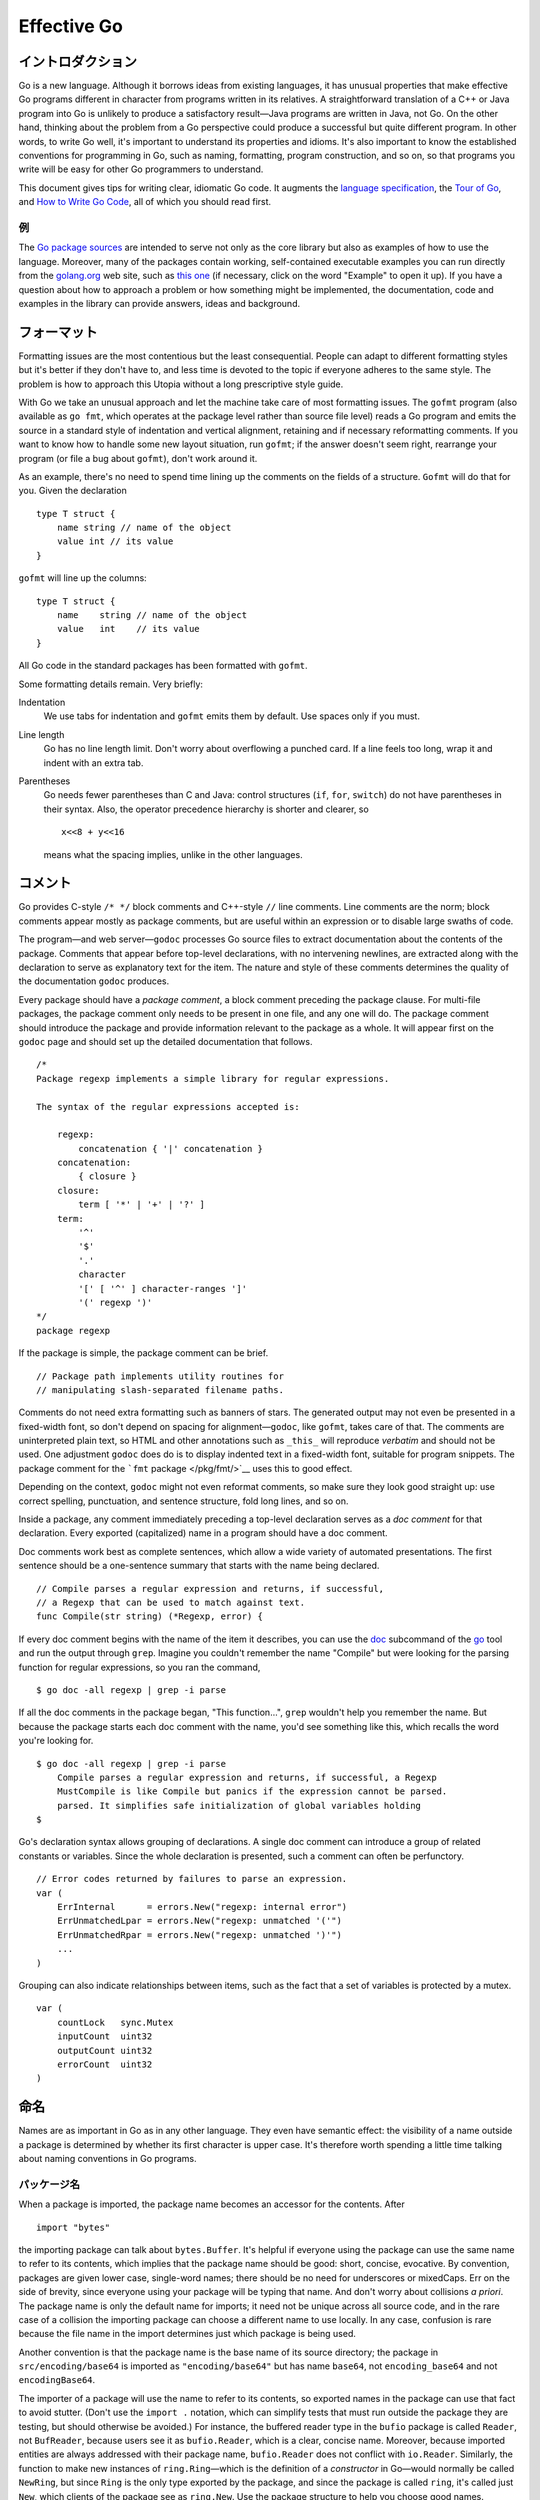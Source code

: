 Effective Go
=======================

イントロダクション
---------------------------------

Go is a new language. Although it borrows ideas from existing languages,
it has unusual properties that make effective Go programs different in
character from programs written in its relatives. A straightforward
translation of a C++ or Java program into Go is unlikely to produce a
satisfactory result—Java programs are written in Java, not Go. On the
other hand, thinking about the problem from a Go perspective could
produce a successful but quite different program. In other words, to
write Go well, it's important to understand its properties and idioms.
It's also important to know the established conventions for programming
in Go, such as naming, formatting, program construction, and so on, so
that programs you write will be easy for other Go programmers to
understand.

This document gives tips for writing clear, idiomatic Go code. It
augments the `language specification </ref/spec>`__, the `Tour of
Go <//tour.golang.org/>`__, and `How to Write Go
Code </doc/code.html>`__, all of which you should read first.

例
~~~~~~~~~~~~~~~~

The `Go package sources </src/>`__ are intended to serve not only as the
core library but also as examples of how to use the language. Moreover,
many of the packages contain working, self-contained executable examples
you can run directly from the `golang.org <//golang.org>`__ web site,
such as `this one <//golang.org/pkg/strings/#example_Map>`__ (if
necessary, click on the word "Example" to open it up). If you have a
question about how to approach a problem or how something might be
implemented, the documentation, code and examples in the library can
provide answers, ideas and background.

フォーマット
---------------------

Formatting issues are the most contentious but the least consequential.
People can adapt to different formatting styles but it's better if they
don't have to, and less time is devoted to the topic if everyone adheres
to the same style. The problem is how to approach this Utopia without a
long prescriptive style guide.

With Go we take an unusual approach and let the machine take care of
most formatting issues. The ``gofmt`` program (also available as
``go fmt``, which operates at the package level rather than source file
level) reads a Go program and emits the source in a standard style of
indentation and vertical alignment, retaining and if necessary
reformatting comments. If you want to know how to handle some new layout
situation, run ``gofmt``; if the answer doesn't seem right, rearrange
your program (or file a bug about ``gofmt``), don't work around it.

As an example, there's no need to spend time lining up the comments on
the fields of a structure. ``Gofmt`` will do that for you. Given the
declaration

::

   type T struct {
       name string // name of the object
       value int // its value
   }

``gofmt`` will line up the columns:

::

   type T struct {
       name    string // name of the object
       value   int    // its value
   }

All Go code in the standard packages has been formatted with ``gofmt``.

Some formatting details remain. Very briefly:

Indentation
   We use tabs for indentation and ``gofmt`` emits them by default. Use
   spaces only if you must.
Line length
   Go has no line length limit. Don't worry about overflowing a punched
   card. If a line feels too long, wrap it and indent with an extra tab.
Parentheses
   Go needs fewer parentheses than C and Java: control structures
   (``if``, ``for``, ``switch``) do not have parentheses in their
   syntax. Also, the operator precedence hierarchy is shorter and
   clearer, so

   ::

      x<<8 + y<<16

   means what the spacing implies, unlike in the other languages.

コメント
------------------

Go provides C-style ``/* */`` block comments and C++-style ``//`` line
comments. Line comments are the norm; block comments appear mostly as
package comments, but are useful within an expression or to disable
large swaths of code.

The program—and web server—``godoc`` processes Go source files to
extract documentation about the contents of the package. Comments that
appear before top-level declarations, with no intervening newlines, are
extracted along with the declaration to serve as explanatory text for
the item. The nature and style of these comments determines the quality
of the documentation ``godoc`` produces.

Every package should have a *package comment*, a block comment preceding
the package clause. For multi-file packages, the package comment only
needs to be present in one file, and any one will do. The package
comment should introduce the package and provide information relevant to
the package as a whole. It will appear first on the ``godoc`` page and
should set up the detailed documentation that follows.

::

   /*
   Package regexp implements a simple library for regular expressions.

   The syntax of the regular expressions accepted is:

       regexp:
           concatenation { '|' concatenation }
       concatenation:
           { closure }
       closure:
           term [ '*' | '+' | '?' ]
       term:
           '^'
           '$'
           '.'
           character
           '[' [ '^' ] character-ranges ']'
           '(' regexp ')'
   */
   package regexp

If the package is simple, the package comment can be brief.

::

   // Package path implements utility routines for
   // manipulating slash-separated filename paths.

Comments do not need extra formatting such as banners of stars. The
generated output may not even be presented in a fixed-width font, so
don't depend on spacing for alignment—``godoc``, like ``gofmt``, takes
care of that. The comments are uninterpreted plain text, so HTML and
other annotations such as ``_this_`` will reproduce *verbatim* and
should not be used. One adjustment ``godoc`` does do is to display
indented text in a fixed-width font, suitable for program snippets. The
package comment for the ```fmt`` package </pkg/fmt/>`__ uses this to
good effect.

Depending on the context, ``godoc`` might not even reformat comments, so
make sure they look good straight up: use correct spelling, punctuation,
and sentence structure, fold long lines, and so on.

Inside a package, any comment immediately preceding a top-level
declaration serves as a *doc comment* for that declaration. Every
exported (capitalized) name in a program should have a doc comment.

Doc comments work best as complete sentences, which allow a wide variety
of automated presentations. The first sentence should be a one-sentence
summary that starts with the name being declared.

::

   // Compile parses a regular expression and returns, if successful,
   // a Regexp that can be used to match against text.
   func Compile(str string) (*Regexp, error) {

If every doc comment begins with the name of the item it describes, you
can use the
`doc </cmd/go/#hdr-Show_documentation_for_package_or_symbol>`__
subcommand of the `go </cmd/go/>`__ tool and run the output through
``grep``. Imagine you couldn't remember the name "Compile" but were
looking for the parsing function for regular expressions, so you ran the
command,

::

   $ go doc -all regexp | grep -i parse

If all the doc comments in the package began, "This function...",
``grep`` wouldn't help you remember the name. But because the package
starts each doc comment with the name, you'd see something like this,
which recalls the word you're looking for.

::

   $ go doc -all regexp | grep -i parse
       Compile parses a regular expression and returns, if successful, a Regexp
       MustCompile is like Compile but panics if the expression cannot be parsed.
       parsed. It simplifies safe initialization of global variables holding
   $

Go's declaration syntax allows grouping of declarations. A single doc
comment can introduce a group of related constants or variables. Since
the whole declaration is presented, such a comment can often be
perfunctory.

::

   // Error codes returned by failures to parse an expression.
   var (
       ErrInternal      = errors.New("regexp: internal error")
       ErrUnmatchedLpar = errors.New("regexp: unmatched '('")
       ErrUnmatchedRpar = errors.New("regexp: unmatched ')'")
       ...
   )

Grouping can also indicate relationships between items, such as the fact
that a set of variables is protected by a mutex.

::

   var (
       countLock   sync.Mutex
       inputCount  uint32
       outputCount uint32
       errorCount  uint32
   )

命名
-----

Names are as important in Go as in any other language. They even have
semantic effect: the visibility of a name outside a package is
determined by whether its first character is upper case. It's therefore
worth spending a little time talking about naming conventions in Go
programs.

パッケージ名
~~~~~~~~~~~~~~~~~~~~~

When a package is imported, the package name becomes an accessor for the
contents. After

::

   import "bytes"

the importing package can talk about ``bytes.Buffer``. It's helpful if
everyone using the package can use the same name to refer to its
contents, which implies that the package name should be good: short,
concise, evocative. By convention, packages are given lower case,
single-word names; there should be no need for underscores or mixedCaps.
Err on the side of brevity, since everyone using your package will be
typing that name. And don't worry about collisions *a priori*. The
package name is only the default name for imports; it need not be unique
across all source code, and in the rare case of a collision the
importing package can choose a different name to use locally. In any
case, confusion is rare because the file name in the import determines
just which package is being used.

Another convention is that the package name is the base name of its
source directory; the package in ``src/encoding/base64`` is imported as
``"encoding/base64"`` but has name ``base64``, not ``encoding_base64``
and not ``encodingBase64``.

The importer of a package will use the name to refer to its contents, so
exported names in the package can use that fact to avoid stutter. (Don't
use the ``import .`` notation, which can simplify tests that must run
outside the package they are testing, but should otherwise be avoided.)
For instance, the buffered reader type in the ``bufio`` package is
called ``Reader``, not ``BufReader``, because users see it as
``bufio.Reader``, which is a clear, concise name. Moreover, because
imported entities are always addressed with their package name,
``bufio.Reader`` does not conflict with ``io.Reader``. Similarly, the
function to make new instances of ``ring.Ring``—which is the definition
of a *constructor* in Go—would normally be called ``NewRing``, but since
``Ring`` is the only type exported by the package, and since the package
is called ``ring``, it's called just ``New``, which clients of the
package see as ``ring.New``. Use the package structure to help you
choose good names.

Another short example is ``once.Do``; ``once.Do(setup)`` reads well and
would not be improved by writing ``once.DoOrWaitUntilDone(setup)``. Long
names don't automatically make things more readable. A helpful doc
comment can often be more valuable than an extra long name.

.. _Getters:

ゲッター
~~~~~~~~~~~~~~~~~~

Go doesn't provide automatic support for getters and setters. There's
nothing wrong with providing getters and setters yourself, and it's
often appropriate to do so, but it's neither idiomatic nor necessary to
put ``Get`` into the getter's name. If you have a field called ``owner``
(lower case, unexported), the getter method should be called ``Owner``
(upper case, exported), not ``GetOwner``. The use of upper-case names
for export provides the hook to discriminate the field from the method.
A setter function, if needed, will likely be called ``SetOwner``. Both
names read well in practice:

::

   owner := obj.Owner()
   if owner != user {
       obj.SetOwner(user)
   }

インターフェース名
~~~~~~~~~~~~~~~~~~~~~~~~~~~~~~~~~~~

By convention, one-method interfaces are named by the method name plus
an -er suffix or similar modification to construct an agent noun:
``Reader``, ``Writer``, ``Formatter``, ``CloseNotifier`` etc.

There are a number of such names and it's productive to honor them and
the function names they capture. ``Read``, ``Write``, ``Close``,
``Flush``, ``String`` and so on have canonical signatures and meanings.
To avoid confusion, don't give your method one of those names unless it
has the same signature and meaning. Conversely, if your type implements
a method with the same meaning as a method on a well-known type, give it
the same name and signature; call your string-converter method
``String`` not ``ToString``.

.. _mixed-caps:

MixedCaps
~~~~~~~~~~~~~~~~~

Finally, the convention in Go is to use ``MixedCaps`` or ``mixedCaps``
rather than underscores to write multiword names.

セミコロン
------------------

Like C, Go's formal grammar uses semicolons to terminate statements, but
unlike in C, those semicolons do not appear in the source. Instead the
lexer uses a simple rule to insert semicolons automatically as it scans,
so the input text is mostly free of them.

The rule is this. If the last token before a newline is an identifier
(which includes words like ``int`` and ``float64``), a basic literal
such as a number or string constant, or one of the tokens

::

   break continue fallthrough return ++ -- ) }

the lexer always inserts a semicolon after the token. This could be
summarized as, “if the newline comes after a token that could end a
statement, insert a semicolon”.

A semicolon can also be omitted immediately before a closing brace, so a
statement such as

::

       go func() { for { dst <- <-src } }()

needs no semicolons. Idiomatic Go programs have semicolons only in
places such as ``for`` loop clauses, to separate the initializer,
condition, and continuation elements. They are also necessary to
separate multiple statements on a line, should you write code that way.

One consequence of the semicolon insertion rules is that you cannot put
the opening brace of a control structure (``if``, ``for``, ``switch``,
or ``select``) on the next line. If you do, a semicolon will be inserted
before the brace, which could cause unwanted effects. Write them like
this

::

   if i < f() {
       g()
   }

not like this

::

   if i < f()  // wrong!
   {           // wrong!
       g()
   }

制御構造(Control structures)
--------------------------------------------------------------------

The control structures of Go are related to those of C but differ in
important ways. There is no ``do`` or ``while`` loop, only a slightly
generalized ``for``; ``switch`` is more flexible; ``if`` and ``switch``
accept an optional initialization statement like that of ``for``;
``break`` and ``continue`` statements take an optional label to identify
what to break or continue; and there are new control structures
including a type switch and a multiway communications multiplexer,
``select``. The syntax is also slightly different: there are no
parentheses and the bodies must always be brace-delimited.

If
~~

In Go a simple ``if`` looks like this:

::

   if x > 0 {
       return y
   }

Mandatory braces encourage writing simple ``if`` statements on multiple
lines. It's good style to do so anyway, especially when the body
contains a control statement such as a ``return`` or ``break``.

Since ``if`` and ``switch`` accept an initialization statement, it's
common to see one used to set up a local variable.

::

   if err := file.Chmod(0664); err != nil {
       log.Print(err)
       return err
   }

In the Go libraries, you'll find that when an ``if`` statement doesn't
flow into the next statement—that is, the body ends in ``break``,
``continue``, ``goto``, or ``return``—the unnecessary ``else`` is
omitted.

::

   f, err := os.Open(name)
   if err != nil {
       return err
   }
   codeUsing(f)

This is an example of a common situation where code must guard against a
sequence of error conditions. The code reads well if the successful flow
of control runs down the page, eliminating error cases as they arise.
Since error cases tend to end in ``return`` statements, the resulting
code needs no ``else`` statements.

::

   f, err := os.Open(name)
   if err != nil {
       return err
   }
   d, err := f.Stat()
   if err != nil {
       f.Close()
       return err
   }
   codeUsing(f, d)

.. _redeclaration:

Redeclaration and reassignment
~~~~~~~~~~~~~~~~~~~~~~~~~~~~~~~~~~~~~~~~~~~~~~~~~~~~~~

An aside: The last example in the previous section demonstrates a detail
of how the ``:=`` short declaration form works. The declaration that
calls ``os.Open`` reads,

::

   f, err := os.Open(name)

This statement declares two variables, ``f`` and ``err``. A few lines
later, the call to ``f.Stat`` reads,

::

   d, err := f.Stat()

which looks as if it declares ``d`` and ``err``. Notice, though, that
``err`` appears in both statements. This duplication is legal: ``err``
is declared by the first statement, but only *re-assigned* in the
second. This means that the call to ``f.Stat`` uses the existing ``err``
variable declared above, and just gives it a new value.

In a ``:=`` declaration a variable ``v`` may appear even if it has
already been declared, provided:

-  this declaration is in the same scope as the existing declaration of
   ``v`` (if ``v`` is already declared in an outer scope, the
   declaration will create a new variable §),
-  the corresponding value in the initialization is assignable to ``v``,
   and
-  there is at least one other variable that is created by the
   declaration.

This unusual property is pure pragmatism, making it easy to use a single
``err`` value, for example, in a long ``if-else`` chain. You'll see it
used often.

§ It's worth noting here that in Go the scope of function parameters and
return values is the same as the function body, even though they appear
lexically outside the braces that enclose the body.

For
~~~

The Go ``for`` loop is similar to—but not the same as—C's. It unifies
``for`` and ``while`` and there is no ``do-while``. There are three
forms, only one of which has semicolons.

::

   // Like a C for
   for init; condition; post { }

   // Like a C while
   for condition { }

   // Like a C for(;;)
   for { }

Short declarations make it easy to declare the index variable right in
the loop.

::

   sum := 0
   for i := 0; i < 10; i++ {
       sum += i
   }

If you're looping over an array, slice, string, or map, or reading from
a channel, a ``range`` clause can manage the loop.

::

   for key, value := range oldMap {
       newMap[key] = value
   }

If you only need the first item in the range (the key or index), drop
the second:

::

   for key := range m {
       if key.expired() {
           delete(m, key)
       }
   }

If you only need the second item in the range (the value), use the
*blank identifier*, an underscore, to discard the first:

::

   sum := 0
   for _, value := range array {
       sum += value
   }

The blank identifier has many uses, as described in `a later
section <#blank>`__.

For strings, the ``range`` does more work for you, breaking out
individual Unicode code points by parsing the UTF-8. Erroneous encodings
consume one byte and produce the replacement rune U+FFFD. (The name
(with associated builtin type) ``rune`` is Go terminology for a single
Unicode code point. See `the language
specification </ref/spec#Rune_literals>`__ for details.) The loop

::

   for pos, char := range "日本\x80語" { // \x80 is an illegal UTF-8 encoding
       fmt.Printf("character %#U starts at byte position %d\n", char, pos)
   }

prints

::

   character U+65E5 '日' starts at byte position 0
   character U+672C '本' starts at byte position 3
   character U+FFFD '�' starts at byte position 6
   character U+8A9E '語' starts at byte position 7

Finally, Go has no comma operator and ``++`` and ``--`` are statements
not expressions. Thus if you want to run multiple variables in a ``for``
you should use parallel assignment (although that precludes ``++`` and
``--``).

::

   // Reverse a
   for i, j := 0, len(a)-1; i < j; i, j = i+1, j-1 {
       a[i], a[j] = a[j], a[i]
   }

Switch
~~~~~~

Go's ``switch`` is more general than C's. The expressions need not be
constants or even integers, the cases are evaluated top to bottom until
a match is found, and if the ``switch`` has no expression it switches on
``true``. It's therefore possible—and idiomatic—to write an
``if``-``else``-``if``-``else`` chain as a ``switch``.

::

   func unhex(c byte) byte {
       switch {
       case '0' <= c && c <= '9':
           return c - '0'
       case 'a' <= c && c <= 'f':
           return c - 'a' + 10
       case 'A' <= c && c <= 'F':
           return c - 'A' + 10
       }
       return 0
   }

There is no automatic fall through, but cases can be presented in
comma-separated lists.

::

   func shouldEscape(c byte) bool {
       switch c {
       case ' ', '?', '&', '=', '#', '+', '%':
           return true
       }
       return false
   }

Although they are not nearly as common in Go as some other C-like
languages, ``break`` statements can be used to terminate a ``switch``
early. Sometimes, though, it's necessary to break out of a surrounding
loop, not the switch, and in Go that can be accomplished by putting a
label on the loop and "breaking" to that label. This example shows both
uses.

::

   Loop:
       for n := 0; n < len(src); n += size {
           switch {
           case src[n] < sizeOne:
               if validateOnly {
                   break
               }
               size = 1
               update(src[n])

           case src[n] < sizeTwo:
               if n+1 >= len(src) {
                   err = errShortInput
                   break Loop
               }
               if validateOnly {
                   break
               }
               size = 2
               update(src[n] + src[n+1]<<shift)
           }
       }

Of course, the ``continue`` statement also accepts an optional label but
it applies only to loops.

To close this section, here's a comparison routine for byte slices that
uses two ``switch`` statements:

::

   // Compare returns an integer comparing the two byte slices,
   // lexicographically.
   // The result will be 0 if a == b, -1 if a < b, and +1 if a > b
   func Compare(a, b []byte) int {
       for i := 0; i < len(a) && i < len(b); i++ {
           switch {
           case a[i] > b[i]:
               return 1
           case a[i] < b[i]:
               return -1
           }
       }
       switch {
       case len(a) > len(b):
           return 1
       case len(a) < len(b):
           return -1
       }
       return 0
   }

.. _type_switch:

Type switch
~~~~~~~~~~~~~~~~~~~

A switch can also be used to discover the dynamic type of an interface
variable. Such a *type switch* uses the syntax of a type assertion with
the keyword ``type`` inside the parentheses. If the switch declares a
variable in the expression, the variable will have the corresponding
type in each clause. It's also idiomatic to reuse the name in such
cases, in effect declaring a new variable with the same name but a
different type in each case.

::

   var t interface{}
   t = functionOfSomeType()
   switch t := t.(type) {
   default:
       fmt.Printf("unexpected type %T\n", t)     // %T prints whatever type t has
   case bool:
       fmt.Printf("boolean %t\n", t)             // t has type bool
   case int:
       fmt.Printf("integer %d\n", t)             // t has type int
   case *bool:
       fmt.Printf("pointer to boolean %t\n", *t) // t has type *bool
   case *int:
       fmt.Printf("pointer to integer %d\n", *t) // t has type *int
   }

関数
----------------------------------

.. _multiple-returns:

多値返却
~~~~~~~~~~~~~~~~~~~~~~~~~~~~~~~~~~~~~~~~~~~~~~~~~~~~~~~~~~~~~~~~~~~~~~~~~~~~~~~~~~~~

One of Go's unusual features is that functions and methods can return
multiple values. This form can be used to improve on a couple of clumsy
idioms in C programs: in-band error returns such as ``-1`` for ``EOF``
and modifying an argument passed by address.

In C, a write error is signaled by a negative count with the error code
secreted away in a volatile location. In Go, ``Write`` can return a
count *and* an error: “Yes, you wrote some bytes but not all of them
because you filled the device”. The signature of the ``Write`` method on
files from package ``os`` is:

::

   func (file *File) Write(b []byte) (n int, err error)

and as the documentation says, it returns the number of bytes written
and a non-nil ``error`` when ``n`` ``!=`` ``len(b)``. This is a common
style; see the section on error handling for more examples.

A similar approach obviates the need to pass a pointer to a return value
to simulate a reference parameter. Here's a simple-minded function to
grab a number from a position in a byte slice, returning the number and
the next position.

::

   func nextInt(b []byte, i int) (int, int) {
       for ; i < len(b) && !isDigit(b[i]); i++ {
       }
       x := 0
       for ; i < len(b) && isDigit(b[i]); i++ {
           x = x*10 + int(b[i]) - '0'
       }
       return x, i
   }

You could use it to scan the numbers in an input slice ``b`` like this:

::

       for i := 0; i < len(b); {
           x, i = nextInt(b, i)
           fmt.Println(x)
       }

.. _named-results:

名前付き結果変数(Named result parameters)
~~~~~~~~~~~~~~~~~~~~~~~~~~~~~~~~~~~~~~~~~~~~~~~~~~~~~~~~~~~~~~~~~~~~~~~~~~~~~~~~~~

The return or result "parameters" of a Go function can be given names
and used as regular variables, just like the incoming parameters. When
named, they are initialized to the zero values for their types when the
function begins; if the function executes a ``return`` statement with no
arguments, the current values of the result parameters are used as the
returned values.

The names are not mandatory but they can make code shorter and clearer:
they're documentation. If we name the results of ``nextInt`` it becomes
obvious which returned ``int`` is which.

::

   func nextInt(b []byte, pos int) (value, nextPos int) {

Because named results are initialized and tied to an unadorned return,
they can simplify as well as clarify. Here's a version of
``io.ReadFull`` that uses them well:

::

   func ReadFull(r Reader, buf []byte) (n int, err error) {
       for len(buf) > 0 && err == nil {
           var nr int
           nr, err = r.Read(buf)
           n += nr
           buf = buf[nr:]
       }
       return
   }

Defer
~~~~~

Go's ``defer`` statement schedules a function call (the *deferred*
function) to be run immediately before the function executing the
``defer`` returns. It's an unusual but effective way to deal with
situations such as resources that must be released regardless of which
path a function takes to return. The canonical examples are unlocking a
mutex or closing a file.

::

   // Contents returns the file's contents as a string.
   func Contents(filename string) (string, error) {
       f, err := os.Open(filename)
       if err != nil {
           return "", err
       }
       defer f.Close()  // f.Close will run when we're finished.

       var result []byte
       buf := make([]byte, 100)
       for {
           n, err := f.Read(buf[0:])
           result = append(result, buf[0:n]...) // append is discussed later.
           if err != nil {
               if err == io.EOF {
                   break
               }
               return "", err  // f will be closed if we return here.
           }
       }
       return string(result), nil // f will be closed if we return here.
   }

Deferring a call to a function such as ``Close`` has two advantages.
First, it guarantees that you will never forget to close the file, a
mistake that's easy to make if you later edit the function to add a new
return path. Second, it means that the close sits near the open, which
is much clearer than placing it at the end of the function.

The arguments to the deferred function (which include the receiver if
the function is a method) are evaluated when the *defer* executes, not
when the *call* executes. Besides avoiding worries about variables
changing values as the function executes, this means that a single
deferred call site can defer multiple function executions. Here's a
silly example.

::

   for i := 0; i < 5; i++ {
       defer fmt.Printf("%d ", i)
   }

Deferred functions are executed in LIFO order, so this code will cause
``4 3 2 1 0`` to be printed when the function returns. A more plausible
example is a simple way to trace function execution through the program.
We could write a couple of simple tracing routines like this:

::

   func trace(s string)   { fmt.Println("entering:", s) }
   func untrace(s string) { fmt.Println("leaving:", s) }

   // Use them like this:
   func a() {
       trace("a")
       defer untrace("a")
       // do something....
   }

We can do better by exploiting the fact that arguments to deferred
functions are evaluated when the ``defer`` executes. The tracing routine
can set up the argument to the untracing routine. This example:

::

   func trace(s string) string {
       fmt.Println("entering:", s)
       return s
   }

   func un(s string) {
       fmt.Println("leaving:", s)
   }

   func a() {
       defer un(trace("a"))
       fmt.Println("in a")
   }

   func b() {
       defer un(trace("b"))
       fmt.Println("in b")
       a()
   }

   func main() {
       b()
   }

prints

::

   entering: b
   in b
   entering: a
   in a
   leaving: a
   leaving: b

For programmers accustomed to block-level resource management from other
languages, ``defer`` may seem peculiar, but its most interesting and
powerful applications come precisely from the fact that it's not
block-based but function-based. In the section on ``panic`` and
``recover`` we'll see another example of its possibilities.

データ(Data)
--------------------

.. _allocation_new:

Allocation with ``new``
~~~~~~~~~~~~~~~~~~~~~~~~~~~~~~~~~~~~~~~

Go has two allocation primitives, the built-in functions ``new`` and
``make``. They do different things and apply to different types, which
can be confusing, but the rules are simple. Let's talk about ``new``
first. It's a built-in function that allocates memory, but unlike its
namesakes in some other languages it does not *initialize* the memory,
it only *zeros* it. That is, ``new(T)`` allocates zeroed storage for a
new item of type ``T`` and returns its address, a value of type ``*T``.
In Go terminology, it returns a pointer to a newly allocated zero value
of type ``T``.

Since the memory returned by ``new`` is zeroed, it's helpful to arrange
when designing your data structures that the zero value of each type can
be used without further initialization. This means a user of the data
structure can create one with ``new`` and get right to work. For
example, the documentation for ``bytes.Buffer`` states that "the zero
value for ``Buffer`` is an empty buffer ready to use." Similarly,
``sync.Mutex`` does not have an explicit constructor or ``Init`` method.
Instead, the zero value for a ``sync.Mutex`` is defined to be an
unlocked mutex.

The zero-value-is-useful property works transitively. Consider this type
declaration.

::

   type SyncedBuffer struct {
       lock    sync.Mutex
       buffer  bytes.Buffer
   }

Values of type ``SyncedBuffer`` are also ready to use immediately upon
allocation or just declaration. In the next snippet, both ``p`` and
``v`` will work correctly without further arrangement.

::

   p := new(SyncedBuffer)  // type *SyncedBuffer
   var v SyncedBuffer      // type  SyncedBuffer

.. _composite_literals:

Constructors and composite literals
~~~~~~~~~~~~~~~~~~~~~~~~~~~~~~~~~~~~~~~~~~~~~~~~~~~~~~~~~~~~~~~~~~~

Sometimes the zero value isn't good enough and an initializing
constructor is necessary, as in this example derived from package
``os``.

::

   func NewFile(fd int, name string) *File {
       if fd < 0 {
           return nil
       }
       f := new(File)
       f.fd = fd
       f.name = name
       f.dirinfo = nil
       f.nepipe = 0
       return f
   }

There's a lot of boiler plate in there. We can simplify it using a
*composite literal*, which is an expression that creates a new instance
each time it is evaluated.

::

   func NewFile(fd int, name string) *File {
       if fd < 0 {
           return nil
       }
       f := File{fd, name, nil, 0}
       return &f
   }

Note that, unlike in C, it's perfectly OK to return the address of a
local variable; the storage associated with the variable survives after
the function returns. In fact, taking the address of a composite literal
allocates a fresh instance each time it is evaluated, so we can combine
these last two lines.

::

       return &File{fd, name, nil, 0}

The fields of a composite literal are laid out in order and must all be
present. However, by labeling the elements explicitly as
*field*\ ``:``\ *value* pairs, the initializers can appear in any order,
with the missing ones left as their respective zero values. Thus we
could say

::

       return &File{fd: fd, name: name}

As a limiting case, if a composite literal contains no fields at all, it
creates a zero value for the type. The expressions ``new(File)`` and
``&File{}`` are equivalent.

Composite literals can also be created for arrays, slices, and maps,
with the field labels being indices or map keys as appropriate. In these
examples, the initializations work regardless of the values of
``Enone``, ``Eio``, and ``Einval``, as long as they are distinct.

::

   a := [...]string   {Enone: "no error", Eio: "Eio", Einval: "invalid argument"}
   s := []string      {Enone: "no error", Eio: "Eio", Einval: "invalid argument"}
   m := map[int]string{Enone: "no error", Eio: "Eio", Einval: "invalid argument"}

.. _allocation_make:

Allocation with ``make``
~~~~~~~~~~~~~~~~~~~~~~~~~~~~~~~~~~~~~~~~~~~~~~~~

Back to allocation. The built-in function ``make(T,``\ *args*\ ``)``
serves a purpose different from ``new(T)``. It creates slices, maps, and
channels only, and it returns an *initialized* (not *zeroed*) value of
type ``T`` (not ``*T``). The reason for the distinction is that these
three types represent, under the covers, references to data structures
that must be initialized before use. A slice, for example, is a
three-item descriptor containing a pointer to the data (inside an
array), the length, and the capacity, and until those items are
initialized, the slice is ``nil``. For slices, maps, and channels,
``make`` initializes the internal data structure and prepares the value
for use. For instance,

::

   make([]int, 10, 100)

allocates an array of 100 ints and then creates a slice structure with
length 10 and a capacity of 100 pointing at the first 10 elements of the
array. (When making a slice, the capacity can be omitted; see the
section on slices for more information.) In contrast, ``new([]int)``
returns a pointer to a newly allocated, zeroed slice structure, that is,
a pointer to a ``nil`` slice value.

These examples illustrate the difference between ``new`` and ``make``.

::

   var p *[]int = new([]int)       // allocates slice structure; *p == nil; rarely useful
   var v  []int = make([]int, 100) // the slice v now refers to a new array of 100 ints

   // Unnecessarily complex:
   var p *[]int = new([]int)
   *p = make([]int, 100, 100)

   // Idiomatic:
   v := make([]int, 100)

Remember that ``make`` applies only to maps, slices and channels and
does not return a pointer. To obtain an explicit pointer allocate with
``new`` or take the address of a variable explicitly.

配列
~~~~~~

Arrays are useful when planning the detailed layout of memory and
sometimes can help avoid allocation, but primarily they are a building
block for slices, the subject of the next section. To lay the foundation
for that topic, here are a few words about arrays.

There are major differences between the ways arrays work in Go and C. In
Go,

-  Arrays are values. Assigning one array to another copies all the
   elements.
-  In particular, if you pass an array to a function, it will receive a
   *copy* of the array, not a pointer to it.
-  The size of an array is part of its type. The types ``[10]int`` and
   ``[20]int`` are distinct.

The value property can be useful but also expensive; if you want C-like
behavior and efficiency, you can pass a pointer to the array.

::

   func Sum(a *[3]float64) (sum float64) {
       for _, v := range *a {
           sum += v
       }
       return
   }

   array := [...]float64{7.0, 8.5, 9.1}
   x := Sum(&array)  // Note the explicit address-of operator

But even this style isn't idiomatic Go. Use slices instead.

スライス
~~~~~~~~~~~~~~~~

Slices wrap arrays to give a more general, powerful, and convenient
interface to sequences of data. Except for items with explicit dimension
such as transformation matrices, most array programming in Go is done
with slices rather than simple arrays.

Slices hold references to an underlying array, and if you assign one
slice to another, both refer to the same array. If a function takes a
slice argument, changes it makes to the elements of the slice will be
visible to the caller, analogous to passing a pointer to the underlying
array. A ``Read`` function can therefore accept a slice argument rather
than a pointer and a count; the length within the slice sets an upper
limit of how much data to read. Here is the signature of the ``Read``
method of the ``File`` type in package ``os``:

::

   func (f *File) Read(buf []byte) (n int, err error)

The method returns the number of bytes read and an error value, if any.
To read into the first 32 bytes of a larger buffer ``buf``, *slice*
(here used as a verb) the buffer.

::

       n, err := f.Read(buf[0:32])

Such slicing is common and efficient. In fact, leaving efficiency aside
for the moment, the following snippet would also read the first 32 bytes
of the buffer.

::

       var n int
       var err error
       for i := 0; i < 32; i++ {
           nbytes, e := f.Read(buf[i:i+1])  // Read one byte.
           n += nbytes
           if nbytes == 0 || e != nil {
               err = e
               break
           }
       }

The length of a slice may be changed as long as it still fits within the
limits of the underlying array; just assign it to a slice of itself. The
*capacity* of a slice, accessible by the built-in function ``cap``,
reports the maximum length the slice may assume. Here is a function to
append data to a slice. If the data exceeds the capacity, the slice is
reallocated. The resulting slice is returned. The function uses the fact
that ``len`` and ``cap`` are legal when applied to the ``nil`` slice,
and return 0.

::

   func Append(slice, data []byte) []byte {
       l := len(slice)
       if l + len(data) > cap(slice) {  // reallocate
           // Allocate double what's needed, for future growth.
           newSlice := make([]byte, (l+len(data))*2)
           // The copy function is predeclared and works for any slice type.
           copy(newSlice, slice)
           slice = newSlice
       }
       slice = slice[0:l+len(data)]
       copy(slice[l:], data)
       return slice
   }

We must return the slice afterwards because, although ``Append`` can
modify the elements of ``slice``, the slice itself (the run-time data
structure holding the pointer, length, and capacity) is passed by value.

The idea of appending to a slice is so useful it's captured by the
``append`` built-in function. To understand that function's design,
though, we need a little more information, so we'll return to it later.

.. _two_dimensional_slices:

Two-dimensional slices
~~~~~~~~~~~~~~~~~~~~~~~~~~~~~~~~~~~~~~

Go's arrays and slices are one-dimensional. To create the equivalent of
a 2D array or slice, it is necessary to define an array-of-arrays or
slice-of-slices, like this:

::

   type Transform [3][3]float64  // A 3x3 array, really an array of arrays.
   type LinesOfText [][]byte     // A slice of byte slices.

Because slices are variable-length, it is possible to have each inner
slice be a different length. That can be a common situation, as in our
``LinesOfText`` example: each line has an independent length.

::

   text := LinesOfText{
       []byte("Now is the time"),
       []byte("for all good gophers"),
       []byte("to bring some fun to the party."),
   }

Sometimes it's necessary to allocate a 2D slice, a situation that can
arise when processing scan lines of pixels, for instance. There are two
ways to achieve this. One is to allocate each slice independently; the
other is to allocate a single array and point the individual slices into
it. Which to use depends on your application. If the slices might grow
or shrink, they should be allocated independently to avoid overwriting
the next line; if not, it can be more efficient to construct the object
with a single allocation. For reference, here are sketches of the two
methods. First, a line at a time:

::

   // Allocate the top-level slice.
   picture := make([][]uint8, YSize) // One row per unit of y.
   // Loop over the rows, allocating the slice for each row.
   for i := range picture {
       picture[i] = make([]uint8, XSize)
   }

And now as one allocation, sliced into lines:

::

   // Allocate the top-level slice, the same as before.
   picture := make([][]uint8, YSize) // One row per unit of y.
   // Allocate one large slice to hold all the pixels.
   pixels := make([]uint8, XSize*YSize) // Has type []uint8 even though picture is [][]uint8.
   // Loop over the rows, slicing each row from the front of the remaining pixels slice.
   for i := range picture {
       picture[i], pixels = pixels[:XSize], pixels[XSize:]
   }

Maps
~~~~

Maps are a convenient and powerful built-in data structure that
associate values of one type (the *key*) with values of another type
(the *element* or *value*). The key can be of any type for which the
equality operator is defined, such as integers, floating point and
complex numbers, strings, pointers, interfaces (as long as the dynamic
type supports equality), structs and arrays. Slices cannot be used as
map keys, because equality is not defined on them. Like slices, maps
hold references to an underlying data structure. If you pass a map to a
function that changes the contents of the map, the changes will be
visible in the caller.

Maps can be constructed using the usual composite literal syntax with
colon-separated key-value pairs, so it's easy to build them during
initialization.

::

   var timeZone = map[string]int{
       "UTC":  0*60*60,
       "EST": -5*60*60,
       "CST": -6*60*60,
       "MST": -7*60*60,
       "PST": -8*60*60,
   }

Assigning and fetching map values looks syntactically just like doing
the same for arrays and slices except that the index doesn't need to be
an integer.

::

   offset := timeZone["EST"]

An attempt to fetch a map value with a key that is not present in the
map will return the zero value for the type of the entries in the map.
For instance, if the map contains integers, looking up a non-existent
key will return ``0``. A set can be implemented as a map with value type
``bool``. Set the map entry to ``true`` to put the value in the set, and
then test it by simple indexing.

::

   attended := map[string]bool{
       "Ann": true,
       "Joe": true,
       ...
   }

   if attended[person] { // will be false if person is not in the map
       fmt.Println(person, "was at the meeting")
   }

Sometimes you need to distinguish a missing entry from a zero value. Is
there an entry for ``"UTC"`` or is that 0 because it's not in the map at
all? You can discriminate with a form of multiple assignment.

::

   var seconds int
   var ok bool
   seconds, ok = timeZone[tz]

For obvious reasons this is called the “comma ok” idiom. In this
example, if ``tz`` is present, ``seconds`` will be set appropriately and
``ok`` will be true; if not, ``seconds`` will be set to zero and ``ok``
will be false. Here's a function that puts it together with a nice error
report:

::

   func offset(tz string) int {
       if seconds, ok := timeZone[tz]; ok {
           return seconds
       }
       log.Println("unknown time zone:", tz)
       return 0
   }

To test for presence in the map without worrying about the actual value,
you can use the `blank identifier <#blank>`__ (``_``) in place of the
usual variable for the value.

::

   _, present := timeZone[tz]

To delete a map entry, use the ``delete`` built-in function, whose
arguments are the map and the key to be deleted. It's safe to do this
even if the key is already absent from the map.

::

   delete(timeZone, "PDT")  // Now on Standard Time

Printing
~~~~~~~~~~~~~~~~

Formatted printing in Go uses a style similar to C's ``printf`` family
but is richer and more general. The functions live in the ``fmt``
package and have capitalized names: ``fmt.Printf``, ``fmt.Fprintf``,
``fmt.Sprintf`` and so on. The string functions (``Sprintf`` etc.)
return a string rather than filling in a provided buffer.

You don't need to provide a format string. For each of ``Printf``,
``Fprintf`` and ``Sprintf`` there is another pair of functions, for
instance ``Print`` and ``Println``. These functions do not take a format
string but instead generate a default format for each argument. The
``Println`` versions also insert a blank between arguments and append a
newline to the output while the ``Print`` versions add blanks only if
the operand on neither side is a string. In this example each line
produces the same output.

::

   fmt.Printf("Hello %d\n", 23)
   fmt.Fprint(os.Stdout, "Hello ", 23, "\n")
   fmt.Println("Hello", 23)
   fmt.Println(fmt.Sprint("Hello ", 23))

The formatted print functions ``fmt.Fprint`` and friends take as a first
argument any object that implements the ``io.Writer`` interface; the
variables ``os.Stdout`` and ``os.Stderr`` are familiar instances.

Here things start to diverge from C. First, the numeric formats such as
``%d`` do not take flags for signedness or size; instead, the printing
routines use the type of the argument to decide these properties.

::

   var x uint64 = 1<<64 - 1
   fmt.Printf("%d %x; %d %x\n", x, x, int64(x), int64(x))

prints

::

   18446744073709551615 ffffffffffffffff; -1 -1

If you just want the default conversion, such as decimal for integers,
you can use the catchall format ``%v`` (for “value”); the result is
exactly what ``Print`` and ``Println`` would produce. Moreover, that
format can print *any* value, even arrays, slices, structs, and maps.
Here is a print statement for the time zone map defined in the previous
section.

::

   fmt.Printf("%v\n", timeZone)  // or just fmt.Println(timeZone)

which gives output:

::

   map[CST:-21600 EST:-18000 MST:-25200 PST:-28800 UTC:0]

For maps, ``Printf`` and friends sort the output lexicographically by
key.

When printing a struct, the modified format ``%+v`` annotates the fields
of the structure with their names, and for any value the alternate
format ``%#v`` prints the value in full Go syntax.

::

   type T struct {
       a int
       b float64
       c string
   }
   t := &T{ 7, -2.35, "abc\tdef" }
   fmt.Printf("%v\n", t)
   fmt.Printf("%+v\n", t)
   fmt.Printf("%#v\n", t)
   fmt.Printf("%#v\n", timeZone)

prints

::

   &{7 -2.35 abc   def}
   &{a:7 b:-2.35 c:abc     def}
   &main.T{a:7, b:-2.35, c:"abc\tdef"}
   map[string]int{"CST":-21600, "EST":-18000, "MST":-25200, "PST":-28800, "UTC":0}

(Note the ampersands.) That quoted string format is also available
through ``%q`` when applied to a value of type ``string`` or ``[]byte``.
The alternate format ``%#q`` will use backquotes instead if possible.
(The ``%q`` format also applies to integers and runes, producing a
single-quoted rune constant.) Also, ``%x`` works on strings, byte arrays
and byte slices as well as on integers, generating a long hexadecimal
string, and with a space in the format (``% x``) it puts spaces between
the bytes.

Another handy format is ``%T``, which prints the *type* of a value.

::

   fmt.Printf("%T\n", timeZone)

prints

::

   map[string]int

If you want to control the default format for a custom type, all that's
required is to define a method with the signature ``String() string`` on
the type. For our simple type ``T``, that might look like this.

::

   func (t *T) String() string {
       return fmt.Sprintf("%d/%g/%q", t.a, t.b, t.c)
   }
   fmt.Printf("%v\n", t)

to print in the format

::

   7/-2.35/"abc\tdef"

(If you need to print *values* of type ``T`` as well as pointers to
``T``, the receiver for ``String`` must be of value type; this example
used a pointer because that's more efficient and idiomatic for struct
types. See the section below on `pointers vs. value
receivers <#pointers_vs_values>`__ for more information.)

Our ``String`` method is able to call ``Sprintf`` because the print
routines are fully reentrant and can be wrapped this way. There is one
important detail to understand about this approach, however: don't
construct a ``String`` method by calling ``Sprintf`` in a way that will
recur into your ``String`` method indefinitely. This can happen if the
``Sprintf`` call attempts to print the receiver directly as a string,
which in turn will invoke the method again. It's a common and easy
mistake to make, as this example shows.

::

   type MyString string

   func (m MyString) String() string {
       return fmt.Sprintf("MyString=%s", m) // Error: will recur forever.
   }

It's also easy to fix: convert the argument to the basic string type,
which does not have the method.

::

   type MyString string
   func (m MyString) String() string {
       return fmt.Sprintf("MyString=%s", string(m)) // OK: note conversion.
   }

In the `initialization section <#initialization>`__ we'll see another
technique that avoids this recursion.

Another printing technique is to pass a print routine's arguments
directly to another such routine. The signature of ``Printf`` uses the
type ``...interface{}`` for its final argument to specify that an
arbitrary number of parameters (of arbitrary type) can appear after the
format.

::

   func Printf(format string, v ...interface{}) (n int, err error) {

Within the function ``Printf``, ``v`` acts like a variable of type
``[]interface{}`` but if it is passed to another variadic function, it
acts like a regular list of arguments. Here is the implementation of the
function ``log.Println`` we used above. It passes its arguments directly
to ``fmt.Sprintln`` for the actual formatting.

::

   // Println prints to the standard logger in the manner of fmt.Println.
   func Println(v ...interface{}) {
       std.Output(2, fmt.Sprintln(v...))  // Output takes parameters (int, string)
   }

We write ``...`` after ``v`` in the nested call to ``Sprintln`` to tell
the compiler to treat ``v`` as a list of arguments; otherwise it would
just pass ``v`` as a single slice argument.

There's even more to printing than we've covered here. See the ``godoc``
documentation for package ``fmt`` for the details.

By the way, a ``...`` parameter can be of a specific type, for instance
``...int`` for a min function that chooses the least of a list of
integers:

::

   func Min(a ...int) int {
       min := int(^uint(0) >> 1)  // largest int
       for _, i := range a {
           if i < min {
               min = i
           }
       }
       return min
   }

Append
~~~~~~

Now we have the missing piece we needed to explain the design of the
``append`` built-in function. The signature of ``append`` is different
from our custom ``Append`` function above. Schematically, it's like
this:

::

   func append(slice []T, elements ...T) []T

where *T* is a placeholder for any given type. You can't actually write
a function in Go where the type ``T`` is determined by the caller.
That's why ``append`` is built in: it needs support from the compiler.

What ``append`` does is append the elements to the end of the slice and
return the result. The result needs to be returned because, as with our
hand-written ``Append``, the underlying array may change. This simple
example

::

   x := []int{1,2,3}
   x = append(x, 4, 5, 6)
   fmt.Println(x)

prints ``[1 2 3 4 5 6]``. So ``append`` works a little like ``Printf``,
collecting an arbitrary number of arguments.

But what if we wanted to do what our ``Append`` does and append a slice
to a slice? Easy: use ``...`` at the call site, just as we did in the
call to ``Output`` above. This snippet produces identical output to the
one above.

::

   x := []int{1,2,3}
   y := []int{4,5,6}
   x = append(x, y...)
   fmt.Println(x)

Without that ``...``, it wouldn't compile because the types would be
wrong; ``y`` is not of type ``int``.

初期化(Initialization)
--------------------------------------------------

Although it doesn't look superficially very different from
initialization in C or C++, initialization in Go is more powerful.
Complex structures can be built during initialization and the ordering
issues among initialized objects, even among different packages, are
handled correctly.

定数
~~~~~~~~~~~~~~~~~

Constants in Go are just that—constant. They are created at compile
time, even when defined as locals in functions, and can only be numbers,
characters (runes), strings or booleans. Because of the compile-time
restriction, the expressions that define them must be constant
expressions, evaluatable by the compiler. For instance, ``1<<3`` is a
constant expression, while ``math.Sin(math.Pi/4)`` is not because the
function call to ``math.Sin`` needs to happen at run time.

In Go, enumerated constants are created using the ``iota`` enumerator.
Since ``iota`` can be part of an expression and expressions can be
implicitly repeated, it is easy to build intricate sets of values.

{{code "/doc/progs/eff_bytesize.go" \`/^type ByteSize/\` \`/^\)/`}}

The ability to attach a method such as ``String`` to any user-defined
type makes it possible for arbitrary values to format themselves
automatically for printing. Although you'll see it most often applied to
structs, this technique is also useful for scalar types such as
floating-point types like ``ByteSize``.

{{code "/doc/progs/eff_bytesize.go" \`/^func.*ByteSize.*String/\`
\`/^}/`}}

The expression ``YB`` prints as ``1.00YB``, while ``ByteSize(1e13)``
prints as ``9.09TB``.

The use here of ``Sprintf`` to implement ``ByteSize``'s ``String``
method is safe (avoids recurring indefinitely) not because of a
conversion but because it calls ``Sprintf`` with ``%f``, which is not a
string format: ``Sprintf`` will only call the ``String`` method when it
wants a string, and ``%f`` wants a floating-point value.

変数
~~~~~~~~~~~~~~~~~

Variables can be initialized just like constants but the initializer can
be a general expression computed at run time.

::

   var (
       home   = os.Getenv("HOME")
       user   = os.Getenv("USER")
       gopath = os.Getenv("GOPATH")
   )

.. _init:

init関数
~~~~~~~~~~~~~~~~~~~~~~~~~~~~~~~~~

Finally, each source file can define its own niladic ``init`` function
to set up whatever state is required. (Actually each file can have
multiple ``init`` functions.) And finally means finally: ``init`` is
called after all the variable declarations in the package have evaluated
their initializers, and those are evaluated only after all the imported
packages have been initialized.

Besides initializations that cannot be expressed as declarations, a
common use of ``init`` functions is to verify or repair correctness of
the program state before real execution begins.

::

   func init() {
       if user == "" {
           log.Fatal("$USER not set")
       }
       if home == "" {
           home = "/home/" + user
       }
       if gopath == "" {
           gopath = home + "/go"
       }
       // gopath may be overridden by --gopath flag on command line.
       flag.StringVar(&gopath, "gopath", gopath, "override default GOPATH")
   }

メソッド
----------------

.. _pointers_vs_values:

ポインター vs 値
~~~~~~~~~~~~~~~~~~~~~~~~~~~~~~~~~~~

As we saw with ``ByteSize``, methods can be defined for any named type
(except a pointer or an interface); the receiver does not have to be a
struct.

In the discussion of slices above, we wrote an ``Append`` function. We
can define it as a method on slices instead. To do this, we first
declare a named type to which we can bind the method, and then make the
receiver for the method a value of that type.

::

   type ByteSlice []byte

   func (slice ByteSlice) Append(data []byte) []byte {
       // Body exactly the same as the Append function defined above.
   }

This still requires the method to return the updated slice. We can
eliminate that clumsiness by redefining the method to take a *pointer*
to a ``ByteSlice`` as its receiver, so the method can overwrite the
caller's slice.

::

   func (p *ByteSlice) Append(data []byte) {
       slice := *p
       // Body as above, without the return.
       *p = slice
   }

In fact, we can do even better. If we modify our function so it looks
like a standard ``Write`` method, like this,

::

   func (p *ByteSlice) Write(data []byte) (n int, err error) {
       slice := *p
       // Again as above.
       *p = slice
       return len(data), nil
   }

then the type ``*ByteSlice`` satisfies the standard interface
``io.Writer``, which is handy. For instance, we can print into one.

::

       var b ByteSlice
       fmt.Fprintf(&b, "This hour has %d days\n", 7)

We pass the address of a ``ByteSlice`` because only ``*ByteSlice``
satisfies ``io.Writer``. The rule about pointers vs. values for
receivers is that value methods can be invoked on pointers and values,
but pointer methods can only be invoked on pointers.

This rule arises because pointer methods can modify the receiver;
invoking them on a value would cause the method to receive a copy of the
value, so any modifications would be discarded. The language therefore
disallows this mistake. There is a handy exception, though. When the
value is addressable, the language takes care of the common case of
invoking a pointer method on a value by inserting the address operator
automatically. In our example, the variable ``b`` is addressable, so we
can call its ``Write`` method with just ``b.Write``. The compiler will
rewrite that to ``(&b).Write`` for us.

By the way, the idea of using ``Write`` on a slice of bytes is central
to the implementation of ``bytes.Buffer``.

.. _interfaces_and_types:

インターフェースとその他の型
--------------------------------------------------

インターフェース
~~~~~~~~~~~~~~~~~~~~~~~~~~~~~~~~~~

Interfaces in Go provide a way to specify the behavior of an object: if
something can do *this*, then it can be used *here*. We've seen a couple
of simple examples already; custom printers can be implemented by a
``String`` method while ``Fprintf`` can generate output to anything with
a ``Write`` method. Interfaces with only one or two methods are common
in Go code, and are usually given a name derived from the method, such
as ``io.Writer`` for something that implements ``Write``.

A type can implement multiple interfaces. For instance, a collection can
be sorted by the routines in package ``sort`` if it implements
``sort.Interface``, which contains ``Len()``, ``Less(i, j int) bool``,
and ``Swap(i, j int)``, and it could also have a custom formatter. In
this contrived example ``Sequence`` satisfies both.

{{code "/doc/progs/eff_sequence.go" \`/^type/\` "$"}}

Conversions
~~~~~~~~~~~~~~~~~~~

The ``String`` method of ``Sequence`` is recreating the work that
``Sprint`` already does for slices. (It also has complexity O(N²), which
is poor.) We can share the effort (and also speed it up) if we convert
the ``Sequence`` to a plain ``[]int`` before calling ``Sprint``.

::

   func (s Sequence) String() string {
       s = s.Copy()
       sort.Sort(s)
       return fmt.Sprint([]int(s))
   }

This method is another example of the conversion technique for calling
``Sprintf`` safely from a ``String`` method. Because the two types
(``Sequence`` and ``[]int``) are the same if we ignore the type name,
it's legal to convert between them. The conversion doesn't create a new
value, it just temporarily acts as though the existing value has a new
type. (There are other legal conversions, such as from integer to
floating point, that do create a new value.)

It's an idiom in Go programs to convert the type of an expression to
access a different set of methods. As an example, we could use the
existing type ``sort.IntSlice`` to reduce the entire example to this:

::

   type Sequence []int

   // Method for printing - sorts the elements before printing
   func (s Sequence) String() string {
       s = s.Copy()
       sort.IntSlice(s).Sort()
       return fmt.Sprint([]int(s))
   }

Now, instead of having ``Sequence`` implement multiple interfaces
(sorting and printing), we're using the ability of a data item to be
converted to multiple types (``Sequence``, ``sort.IntSlice`` and
``[]int``), each of which does some part of the job. That's more unusual
in practice but can be effective.

.. _interface_conversions:

Interface conversions and type assertions
~~~~~~~~~~~~~~~~~~~~~~~~~~~~~~~~~~~~~~~~~~~~~~~~~~~~~~~~~~~~~~~~~~~~~~~~~~~~~~~~~

`Type switches <#type_switch>`__ are a form of conversion: they take an
interface and, for each case in the switch, in a sense convert it to the
type of that case. Here's a simplified version of how the code under
``fmt.Printf`` turns a value into a string using a type switch. If it's
already a string, we want the actual string value held by the interface,
while if it has a ``String`` method we want the result of calling the
method.

::

   type Stringer interface {
       String() string
   }

   var value interface{} // Value provided by caller.
   switch str := value.(type) {
   case string:
       return str
   case Stringer:
       return str.String()
   }

The first case finds a concrete value; the second converts the interface
into another interface. It's perfectly fine to mix types this way.

What if there's only one type we care about? If we know the value holds
a ``string`` and we just want to extract it? A one-case type switch
would do, but so would a *type assertion*. A type assertion takes an
interface value and extracts from it a value of the specified explicit
type. The syntax borrows from the clause opening a type switch, but with
an explicit type rather than the ``type`` keyword:

::

   value.(typeName)

and the result is a new value with the static type ``typeName``. That
type must either be the concrete type held by the interface, or a second
interface type that the value can be converted to. To extract the string
we know is in the value, we could write:

::

   str := value.(string)

But if it turns out that the value does not contain a string, the
program will crash with a run-time error. To guard against that, use the
"comma, ok" idiom to test, safely, whether the value is a string:

::

   str, ok := value.(string)
   if ok {
       fmt.Printf("string value is: %q\n", str)
   } else {
       fmt.Printf("value is not a string\n")
   }

If the type assertion fails, ``str`` will still exist and be of type
string, but it will have the zero value, an empty string.

As an illustration of the capability, here's an ``if``-``else``
statement that's equivalent to the type switch that opened this section.

::

   if str, ok := value.(string); ok {
       return str
   } else if str, ok := value.(Stringer); ok {
       return str.String()
   }

Generality
~~~~~~~~~~~~~~~~~~

If a type exists only to implement an interface and will never have
exported methods beyond that interface, there is no need to export the
type itself. Exporting just the interface makes it clear the value has
no interesting behavior beyond what is described in the interface. It
also avoids the need to repeat the documentation on every instance of a
common method.

In such cases, the constructor should return an interface value rather
than the implementing type. As an example, in the hash libraries both
``crc32.NewIEEE`` and ``adler32.New`` return the interface type
``hash.Hash32``. Substituting the CRC-32 algorithm for Adler-32 in a Go
program requires only changing the constructor call; the rest of the
code is unaffected by the change of algorithm.

A similar approach allows the streaming cipher algorithms in the various
``crypto`` packages to be separated from the block ciphers they chain
together. The ``Block`` interface in the ``crypto/cipher`` package
specifies the behavior of a block cipher, which provides encryption of a
single block of data. Then, by analogy with the ``bufio`` package,
cipher packages that implement this interface can be used to construct
streaming ciphers, represented by the ``Stream`` interface, without
knowing the details of the block encryption.

The ``crypto/cipher`` interfaces look like this:

::

   type Block interface {
       BlockSize() int
       Encrypt(dst, src []byte)
       Decrypt(dst, src []byte)
   }

   type Stream interface {
       XORKeyStream(dst, src []byte)
   }

Here's the definition of the counter mode (CTR) stream, which turns a
block cipher into a streaming cipher; notice that the block cipher's
details are abstracted away:

::

   // NewCTR returns a Stream that encrypts/decrypts using the given Block in
   // counter mode. The length of iv must be the same as the Block's block size.
   func NewCTR(block Block, iv []byte) Stream

``NewCTR`` applies not just to one specific encryption algorithm and
data source but to any implementation of the ``Block`` interface and any
``Stream``. Because they return interface values, replacing CTR
encryption with other encryption modes is a localized change. The
constructor calls must be edited, but because the surrounding code must
treat the result only as a ``Stream``, it won't notice the difference.

.. _interface_methods:

インターフェースとメソッド
~~~~~~~~~~~~~~~~~~~~~~~~~~~~~~~~~~~~~~~~~~~~~~~~~

Since almost anything can have methods attached, almost anything can
satisfy an interface. One illustrative example is in the ``http``
package, which defines the ``Handler`` interface. Any object that
implements ``Handler`` can serve HTTP requests.

::

   type Handler interface {
       ServeHTTP(ResponseWriter, *Request)
   }

``ResponseWriter`` is itself an interface that provides access to the
methods needed to return the response to the client. Those methods
include the standard ``Write`` method, so an ``http.ResponseWriter`` can
be used wherever an ``io.Writer`` can be used. ``Request`` is a struct
containing a parsed representation of the request from the client.

For brevity, let's ignore POSTs and assume HTTP requests are always
GETs; that simplification does not affect the way the handlers are set
up. Here's a trivial but complete implementation of a handler to count
the number of times the page is visited.

::

   // Simple counter server.
   type Counter struct {
       n int
   }

   func (ctr *Counter) ServeHTTP(w http.ResponseWriter, req *http.Request) {
       ctr.n++
       fmt.Fprintf(w, "counter = %d\n", ctr.n)
   }

(Keeping with our theme, note how ``Fprintf`` can print to an
``http.ResponseWriter``.) For reference, here's how to attach such a
server to a node on the URL tree.

::

   import "net/http"
   ...
   ctr := new(Counter)
   http.Handle("/counter", ctr)

But why make ``Counter`` a struct? An integer is all that's needed. (The
receiver needs to be a pointer so the increment is visible to the
caller.)

::

   // Simpler counter server.
   type Counter int

   func (ctr *Counter) ServeHTTP(w http.ResponseWriter, req *http.Request) {
       *ctr++
       fmt.Fprintf(w, "counter = %d\n", *ctr)
   }

What if your program has some internal state that needs to be notified
that a page has been visited? Tie a channel to the web page.

::

   // A channel that sends a notification on each visit.
   // (Probably want the channel to be buffered.)
   type Chan chan *http.Request

   func (ch Chan) ServeHTTP(w http.ResponseWriter, req *http.Request) {
       ch <- req
       fmt.Fprint(w, "notification sent")
   }

Finally, let's say we wanted to present on ``/args`` the arguments used
when invoking the server binary. It's easy to write a function to print
the arguments.

::

   func ArgServer() {
       fmt.Println(os.Args)
   }

How do we turn that into an HTTP server? We could make ``ArgServer`` a
method of some type whose value we ignore, but there's a cleaner way.
Since we can define a method for any type except pointers and
interfaces, we can write a method for a function. The ``http`` package
contains this code:

::

   // The HandlerFunc type is an adapter to allow the use of
   // ordinary functions as HTTP handlers.  If f is a function
   // with the appropriate signature, HandlerFunc(f) is a
   // Handler object that calls f.
   type HandlerFunc func(ResponseWriter, *Request)

   // ServeHTTP calls f(w, req).
   func (f HandlerFunc) ServeHTTP(w ResponseWriter, req *Request) {
       f(w, req)
   }

``HandlerFunc`` is a type with a method, ``ServeHTTP``, so values of
that type can serve HTTP requests. Look at the implementation of the
method: the receiver is a function, ``f``, and the method calls ``f``.
That may seem odd but it's not that different from, say, the receiver
being a channel and the method sending on the channel.

To make ``ArgServer`` into an HTTP server, we first modify it to have
the right signature.

::

   // Argument server.
   func ArgServer(w http.ResponseWriter, req *http.Request) {
       fmt.Fprintln(w, os.Args)
   }

``ArgServer`` now has same signature as ``HandlerFunc``, so it can be
converted to that type to access its methods, just as we converted
``Sequence`` to ``IntSlice`` to access ``IntSlice.Sort``. The code to
set it up is concise:

::

   http.Handle("/args", http.HandlerFunc(ArgServer))

When someone visits the page ``/args``, the handler installed at that
page has value ``ArgServer`` and type ``HandlerFunc``. The HTTP server
will invoke the method ``ServeHTTP`` of that type, with ``ArgServer`` as
the receiver, which will in turn call ``ArgServer`` (via the invocation
``f(w, req)`` inside ``HandlerFunc.ServeHTTP``). The arguments will then
be displayed.

In this section we have made an HTTP server from a struct, an integer, a
channel, and a function, all because interfaces are just sets of
methods, which can be defined for (almost) any type.

.. _blank:

空白の識別子
------------------------------------

We've mentioned the blank identifier a couple of times now, in the
context of ```for`` ``range`` loops <#for>`__ and `maps <#maps>`__. The
blank identifier can be assigned or declared with any value of any type,
with the value discarded harmlessly. It's a bit like writing to the Unix
``/dev/null`` file: it represents a write-only value to be used as a
place-holder where a variable is needed but the actual value is
irrelevant. It has uses beyond those we've seen already.

.. _blank_assign:

The blank identifier in multiple assignment
~~~~~~~~~~~~~~~~~~~~~~~~~~~~~~~~~~~~~~~~~~~~~~~~~~~~~~~~~~~~~~~~~~~~~~~~~~~~~~~~~~~

The use of a blank identifier in a ``for`` ``range`` loop is a special
case of a general situation: multiple assignment.

If an assignment requires multiple values on the left side, but one of
the values will not be used by the program, a blank identifier on the
left-hand-side of the assignment avoids the need to create a dummy
variable and makes it clear that the value is to be discarded. For
instance, when calling a function that returns a value and an error, but
only the error is important, use the blank identifier to discard the
irrelevant value.

::

   if _, err := os.Stat(path); os.IsNotExist(err) {
       fmt.Printf("%s does not exist\n", path)
   }

Occasionally you'll see code that discards the error value in order to
ignore the error; this is terrible practice. Always check error returns;
they're provided for a reason.

::

   // Bad! This code will crash if path does not exist.
   fi, _ := os.Stat(path)
   if fi.IsDir() {
       fmt.Printf("%s is a directory\n", path)
   }

.. _blank_unused:

Unused imports and variables
~~~~~~~~~~~~~~~~~~~~~~~~~~~~~~~~~~~~~~~~~~~~~~~~~~~~

It is an error to import a package or to declare a variable without
using it. Unused imports bloat the program and slow compilation, while a
variable that is initialized but not used is at least a wasted
computation and perhaps indicative of a larger bug. When a program is
under active development, however, unused imports and variables often
arise and it can be annoying to delete them just to have the compilation
proceed, only to have them be needed again later. The blank identifier
provides a workaround.

This half-written program has two unused imports (``fmt`` and ``io``)
and an unused variable (``fd``), so it will not compile, but it would be
nice to see if the code so far is correct.

{{code "/doc/progs/eff_unused1.go" \`/package/\` \`$`}}

To silence complaints about the unused imports, use a blank identifier
to refer to a symbol from the imported package. Similarly, assigning the
unused variable ``fd`` to the blank identifier will silence the unused
variable error. This version of the program does compile.

{{code "/doc/progs/eff_unused2.go" \`/package/\` \`$`}}

By convention, the global declarations to silence import errors should
come right after the imports and be commented, both to make them easy to
find and as a reminder to clean things up later.

.. _blank_import:

Import for side effect
~~~~~~~~~~~~~~~~~~~~~~~~~~~~~~~~~~~~~~

An unused import like ``fmt`` or ``io`` in the previous example should
eventually be used or removed: blank assignments identify code as a work
in progress. But sometimes it is useful to import a package only for its
side effects, without any explicit use. For example, during its ``init``
function, the ``net/http/pprof`` package registers HTTP handlers that
provide debugging information. It has an exported API, but most clients
need only the handler registration and access the data through a web
page. To import the package only for its side effects, rename the
package to the blank identifier:

::

   import _ "net/http/pprof"

This form of import makes clear that the package is being imported for
its side effects, because there is no other possible use of the package:
in this file, it doesn't have a name. (If it did, and we didn't use that
name, the compiler would reject the program.)

.. _blank_implements:

Interface checks
~~~~~~~~~~~~~~~~~~~~~~~~~~~~~~~~

As we saw in the discussion of `interfaces <#interfaces_and_types>`__
above, a type need not declare explicitly that it implements an
interface. Instead, a type implements the interface just by implementing
the interface's methods. In practice, most interface conversions are
static and therefore checked at compile time. For example, passing an
``*os.File`` to a function expecting an ``io.Reader`` will not compile
unless ``*os.File`` implements the ``io.Reader`` interface.

Some interface checks do happen at run-time, though. One instance is in
the ``encoding/json`` package, which defines a ``Marshaler`` interface.
When the JSON encoder receives a value that implements that interface,
the encoder invokes the value's marshaling method to convert it to JSON
instead of doing the standard conversion. The encoder checks this
property at run time with a `type assertion <#interface_conversions>`__
like:

::

   m, ok := val.(json.Marshaler)

If it's necessary only to ask whether a type implements an interface,
without actually using the interface itself, perhaps as part of an error
check, use the blank identifier to ignore the type-asserted value:

::

   if _, ok := val.(json.Marshaler); ok {
       fmt.Printf("value %v of type %T implements json.Marshaler\n", val, val)
   }

One place this situation arises is when it is necessary to guarantee
within the package implementing the type that it actually satisfies the
interface. If a type—for example, ``json.RawMessage``—needs a custom
JSON representation, it should implement ``json.Marshaler``, but there
are no static conversions that would cause the compiler to verify this
automatically. If the type inadvertently fails to satisfy the interface,
the JSON encoder will still work, but will not use the custom
implementation. To guarantee that the implementation is correct, a
global declaration using the blank identifier can be used in the
package:

::

   var _ json.Marshaler = (*RawMessage)(nil)

In this declaration, the assignment involving a conversion of a
``*RawMessage`` to a ``Marshaler`` requires that ``*RawMessage``
implements ``Marshaler``, and that property will be checked at compile
time. Should the ``json.Marshaler`` interface change, this package will
no longer compile and we will be on notice that it needs to be updated.

The appearance of the blank identifier in this construct indicates that
the declaration exists only for the type checking, not to create a
variable. Don't do this for every type that satisfies an interface,
though. By convention, such declarations are only used when there are no
static conversions already present in the code, which is a rare event.

埋め込み
-----------------

Go does not provide the typical, type-driven notion of subclassing, but
it does have the ability to “borrow” pieces of an implementation by
*embedding* types within a struct or interface.

Interface embedding is very simple. We've mentioned the ``io.Reader``
and ``io.Writer`` interfaces before; here are their definitions.

::

   type Reader interface {
       Read(p []byte) (n int, err error)
   }

   type Writer interface {
       Write(p []byte) (n int, err error)
   }

The ``io`` package also exports several other interfaces that specify
objects that can implement several such methods. For instance, there is
``io.ReadWriter``, an interface containing both ``Read`` and ``Write``.
We could specify ``io.ReadWriter`` by listing the two methods
explicitly, but it's easier and more evocative to embed the two
interfaces to form the new one, like this:

::

   // ReadWriter is the interface that combines the Reader and Writer interfaces.
   type ReadWriter interface {
       Reader
       Writer
   }

This says just what it looks like: A ``ReadWriter`` can do what a
``Reader`` does *and* what a ``Writer`` does; it is a union of the
embedded interfaces (which must be disjoint sets of methods). Only
interfaces can be embedded within interfaces.

The same basic idea applies to structs, but with more far-reaching
implications. The ``bufio`` package has two struct types,
``bufio.Reader`` and ``bufio.Writer``, each of which of course
implements the analogous interfaces from package ``io``. And ``bufio``
also implements a buffered reader/writer, which it does by combining a
reader and a writer into one struct using embedding: it lists the types
within the struct but does not give them field names.

::

   // ReadWriter stores pointers to a Reader and a Writer.
   // It implements io.ReadWriter.
   type ReadWriter struct {
       *Reader  // *bufio.Reader
       *Writer  // *bufio.Writer
   }

The embedded elements are pointers to structs and of course must be
initialized to point to valid structs before they can be used. The
``ReadWriter`` struct could be written as

::

   type ReadWriter struct {
       reader *Reader
       writer *Writer
   }

but then to promote the methods of the fields and to satisfy the ``io``
interfaces, we would also need to provide forwarding methods, like this:

::

   func (rw *ReadWriter) Read(p []byte) (n int, err error) {
       return rw.reader.Read(p)
   }

By embedding the structs directly, we avoid this bookkeeping. The
methods of embedded types come along for free, which means that
``bufio.ReadWriter`` not only has the methods of ``bufio.Reader`` and
``bufio.Writer``, it also satisfies all three interfaces: ``io.Reader``,
``io.Writer``, and ``io.ReadWriter``.

There's an important way in which embedding differs from subclassing.
When we embed a type, the methods of that type become methods of the
outer type, but when they are invoked the receiver of the method is the
inner type, not the outer one. In our example, when the ``Read`` method
of a ``bufio.ReadWriter`` is invoked, it has exactly the same effect as
the forwarding method written out above; the receiver is the ``reader``
field of the ``ReadWriter``, not the ``ReadWriter`` itself.

Embedding can also be a simple convenience. This example shows an
embedded field alongside a regular, named field.

::

   type Job struct {
       Command string
       *log.Logger
   }

The ``Job`` type now has the ``Print``, ``Printf``, ``Println`` and
other methods of ``*log.Logger``. We could have given the ``Logger`` a
field name, of course, but it's not necessary to do so. And now, once
initialized, we can log to the ``Job``:

::

   job.Println("starting now...")

The ``Logger`` is a regular field of the ``Job`` struct, so we can
initialize it in the usual way inside the constructor for ``Job``, like
this,

::

   func NewJob(command string, logger *log.Logger) *Job {
       return &Job{command, logger}
   }

or with a composite literal,

::

   job := &Job{command, log.New(os.Stderr, "Job: ", log.Ldate)}

If we need to refer to an embedded field directly, the type name of the
field, ignoring the package qualifier, serves as a field name, as it did
in the ``Read`` method of our ``ReadWriter`` struct. Here, if we needed
to access the ``*log.Logger`` of a ``Job`` variable ``job``, we would
write ``job.Logger``, which would be useful if we wanted to refine the
methods of ``Logger``.

::

   func (job *Job) Printf(format string, args ...interface{}) {
       job.Logger.Printf("%q: %s", job.Command, fmt.Sprintf(format, args...))
   }

Embedding types introduces the problem of name conflicts but the rules
to resolve them are simple. First, a field or method ``X`` hides any
other item ``X`` in a more deeply nested part of the type. If
``log.Logger`` contained a field or method called ``Command``, the
``Command`` field of ``Job`` would dominate it.

Second, if the same name appears at the same nesting level, it is
usually an error; it would be erroneous to embed ``log.Logger`` if the
``Job`` struct contained another field or method called ``Logger``.
However, if the duplicate name is never mentioned in the program outside
the type definition, it is OK. This qualification provides some
protection against changes made to types embedded from outside; there is
no problem if a field is added that conflicts with another field in
another subtype if neither field is ever used.

並行処理
-------------------

.. _sharing:

通信による共有
~~~~~~~~~~~~~~~~~~~~~~~~~~~~~~~~~~~~~~

Concurrent programming is a large topic and there is space only for some
Go-specific highlights here.

Concurrent programming in many environments is made difficult by the
subtleties required to implement correct access to shared variables. Go
encourages a different approach in which shared values are passed around
on channels and, in fact, never actively shared by separate threads of
execution. Only one goroutine has access to the value at any given time.
Data races cannot occur, by design. To encourage this way of thinking we
have reduced it to a slogan:

   Do not communicate by sharing memory; instead, share memory by
   communicating.

This approach can be taken too far. Reference counts may be best done by
putting a mutex around an integer variable, for instance. But as a
high-level approach, using channels to control access makes it easier to
write clear, correct programs.

One way to think about this model is to consider a typical
single-threaded program running on one CPU. It has no need for
synchronization primitives. Now run another such instance; it too needs
no synchronization. Now let those two communicate; if the communication
is the synchronizer, there's still no need for other synchronization.
Unix pipelines, for example, fit this model perfectly. Although Go's
approach to concurrency originates in Hoare's Communicating Sequential
Processes (CSP), it can also be seen as a type-safe generalization of
Unix pipes.

ゴルーチン
~~~~~~~~~~~~~~~~~~

They're called *goroutines* because the existing terms—threads,
coroutines, processes, and so on—convey inaccurate connotations. A
goroutine has a simple model: it is a function executing concurrently
with other goroutines in the same address space. It is lightweight,
costing little more than the allocation of stack space. And the stacks
start small, so they are cheap, and grow by allocating (and freeing)
heap storage as required.

Goroutines are multiplexed onto multiple OS threads so if one should
block, such as while waiting for I/O, others continue to run. Their
design hides many of the complexities of thread creation and management.

Prefix a function or method call with the ``go`` keyword to run the call
in a new goroutine. When the call completes, the goroutine exits,
silently. (The effect is similar to the Unix shell's ``&`` notation for
running a command in the background.)

::

   go list.Sort()  // run list.Sort concurrently; don't wait for it.

A function literal can be handy in a goroutine invocation.

::

   func Announce(message string, delay time.Duration) {
       go func() {
           time.Sleep(delay)
           fmt.Println(message)
       }()  // Note the parentheses - must call the function.
   }

In Go, function literals are closures: the implementation makes sure the
variables referred to by the function survive as long as they are
active.

These examples aren't too practical because the functions have no way of
signaling completion. For that, we need channels.

チャンネル
~~~~~~~~~~~~~~~~~~

Like maps, channels are allocated with ``make``, and the resulting value
acts as a reference to an underlying data structure. If an optional
integer parameter is provided, it sets the buffer size for the channel.
The default is zero, for an unbuffered or synchronous channel.

::

   ci := make(chan int)            // unbuffered channel of integers
   cj := make(chan int, 0)         // unbuffered channel of integers
   cs := make(chan *os.File, 100)  // buffered channel of pointers to Files

Unbuffered channels combine communication—the exchange of a value—with
synchronization—guaranteeing that two calculations (goroutines) are in a
known state.

There are lots of nice idioms using channels. Here's one to get us
started. In the previous section we launched a sort in the background. A
channel can allow the launching goroutine to wait for the sort to
complete.

::

   c := make(chan int)  // Allocate a channel.
   // Start the sort in a goroutine; when it completes, signal on the channel.
   go func() {
       list.Sort()
       c <- 1  // Send a signal; value does not matter.
   }()
   doSomethingForAWhile()
   <-c   // Wait for sort to finish; discard sent value.

Receivers always block until there is data to receive. If the channel is
unbuffered, the sender blocks until the receiver has received the value.
If the channel has a buffer, the sender blocks only until the value has
been copied to the buffer; if the buffer is full, this means waiting
until some receiver has retrieved a value.

A buffered channel can be used like a semaphore, for instance to limit
throughput. In this example, incoming requests are passed to ``handle``,
which sends a value into the channel, processes the request, and then
receives a value from the channel to ready the “semaphore” for the next
consumer. The capacity of the channel buffer limits the number of
simultaneous calls to ``process``.

::

   var sem = make(chan int, MaxOutstanding)

   func handle(r *Request) {
       sem <- 1    // Wait for active queue to drain.
       process(r)  // May take a long time.
       <-sem       // Done; enable next request to run.
   }

   func Serve(queue chan *Request) {
       for {
           req := <-queue
           go handle(req)  // Don't wait for handle to finish.
       }
   }

Once ``MaxOutstanding`` handlers are executing ``process``, any more
will block trying to send into the filled channel buffer, until one of
the existing handlers finishes and receives from the buffer.

This design has a problem, though: ``Serve`` creates a new goroutine for
every incoming request, even though only ``MaxOutstanding`` of them can
run at any moment. As a result, the program can consume unlimited
resources if the requests come in too fast. We can address that
deficiency by changing ``Serve`` to gate the creation of the goroutines.
Here's an obvious solution, but beware it has a bug we'll fix
subsequently:

::

   func Serve(queue chan *Request) {
       for req := range queue {
           sem <- 1
           go func() {
               process(req) // Buggy; see explanation below.
               <-sem
           }()
       }
   }

The bug is that in a Go ``for`` loop, the loop variable is reused for
each iteration, so the ``req`` variable is shared across all goroutines.
That's not what we want. We need to make sure that ``req`` is unique for
each goroutine. Here's one way to do that, passing the value of ``req``
as an argument to the closure in the goroutine:

::

   func Serve(queue chan *Request) {
       for req := range queue {
           sem <- 1
           go func(req *Request) {
               process(req)
               <-sem
           }(req)
       }
   }

Compare this version with the previous to see the difference in how the
closure is declared and run. Another solution is just to create a new
variable with the same name, as in this example:

::

   func Serve(queue chan *Request) {
       for req := range queue {
           req := req // Create new instance of req for the goroutine.
           sem <- 1
           go func() {
               process(req)
               <-sem
           }()
       }
   }

It may seem odd to write

::

   req := req

but it's legal and idiomatic in Go to do this. You get a fresh version
of the variable with the same name, deliberately shadowing the loop
variable locally but unique to each goroutine.

Going back to the general problem of writing the server, another
approach that manages resources well is to start a fixed number of
``handle`` goroutines all reading from the request channel. The number
of goroutines limits the number of simultaneous calls to ``process``.
This ``Serve`` function also accepts a channel on which it will be told
to exit; after launching the goroutines it blocks receiving from that
channel.

::

   func handle(queue chan *Request) {
       for r := range queue {
           process(r)
       }
   }

   func Serve(clientRequests chan *Request, quit chan bool) {
       // Start handlers
       for i := 0; i < MaxOutstanding; i++ {
           go handle(clientRequests)
       }
       <-quit  // Wait to be told to exit.
   }

.. _chan_of_chan:

Channels of channels
~~~~~~~~~~~~~~~~~~~~~~~~~~~~~~~~~~~~

One of the most important properties of Go is that a channel is a
first-class value that can be allocated and passed around like any
other. A common use of this property is to implement safe, parallel
demultiplexing.

In the example in the previous section, ``handle`` was an idealized
handler for a request but we didn't define the type it was handling. If
that type includes a channel on which to reply, each client can provide
its own path for the answer. Here's a schematic definition of type
``Request``.

::

   type Request struct {
       args        []int
       f           func([]int) int
       resultChan  chan int
   }

The client provides a function and its arguments, as well as a channel
inside the request object on which to receive the answer.

::

   func sum(a []int) (s int) {
       for _, v := range a {
           s += v
       }
       return
   }

   request := &Request{[]int{3, 4, 5}, sum, make(chan int)}
   // Send request
   clientRequests <- request
   // Wait for response.
   fmt.Printf("answer: %d\n", <-request.resultChan)

On the server side, the handler function is the only thing that changes.

::

   func handle(queue chan *Request) {
       for req := range queue {
           req.resultChan <- req.f(req.args)
       }
   }

There's clearly a lot more to do to make it realistic, but this code is
a framework for a rate-limited, parallel, non-blocking RPC system, and
there's not a mutex in sight.

.. _parallel:

Parallelization
~~~~~~~~~~~~~~~~~~~~~~~

Another application of these ideas is to parallelize a calculation
across multiple CPU cores. If the calculation can be broken into
separate pieces that can execute independently, it can be parallelized,
with a channel to signal when each piece completes.

Let's say we have an expensive operation to perform on a vector of
items, and that the value of the operation on each item is independent,
as in this idealized example.

::

   type Vector []float64

   // Apply the operation to v[i], v[i+1] ... up to v[n-1].
   func (v Vector) DoSome(i, n int, u Vector, c chan int) {
       for ; i < n; i++ {
           v[i] += u.Op(v[i])
       }
       c <- 1    // signal that this piece is done
   }

We launch the pieces independently in a loop, one per CPU. They can
complete in any order but it doesn't matter; we just count the
completion signals by draining the channel after launching all the
goroutines.

::

   const numCPU = 4 // number of CPU cores

   func (v Vector) DoAll(u Vector) {
       c := make(chan int, numCPU)  // Buffering optional but sensible.
       for i := 0; i < numCPU; i++ {
           go v.DoSome(i*len(v)/numCPU, (i+1)*len(v)/numCPU, u, c)
       }
       // Drain the channel.
       for i := 0; i < numCPU; i++ {
           <-c    // wait for one task to complete
       }
       // All done.
   }

Rather than create a constant value for numCPU, we can ask the runtime
what value is appropriate. The function ``runtime.NumCPU`` returns the
number of hardware CPU cores in the machine, so we could write

::

   var numCPU = runtime.NumCPU()

There is also a function ``runtime.GOMAXPROCS``, which reports (or sets)
the user-specified number of cores that a Go program can have running
simultaneously. It defaults to the value of ``runtime.NumCPU`` but can
be overridden by setting the similarly named shell environment variable
or by calling the function with a positive number. Calling it with zero
just queries the value. Therefore if we want to honor the user's
resource request, we should write

::

   var numCPU = runtime.GOMAXPROCS(0)

Be sure not to confuse the ideas of concurrency—structuring a program as
independently executing components—and parallelism—executing
calculations in parallel for efficiency on multiple CPUs. Although the
concurrency features of Go can make some problems easy to structure as
parallel computations, Go is a concurrent language, not a parallel one,
and not all parallelization problems fit Go's model. For a discussion of
the distinction, see the talk cited in `this blog
post <//blog.golang.org/2013/01/concurrency-is-not-parallelism.html>`__.

.. _leaky_buffer:

A leaky buffer
~~~~~~~~~~~~~~~~~~~~~~

The tools of concurrent programming can even make non-concurrent ideas
easier to express. Here's an example abstracted from an RPC package. The
client goroutine loops receiving data from some source, perhaps a
network. To avoid allocating and freeing buffers, it keeps a free list,
and uses a buffered channel to represent it. If the channel is empty, a
new buffer gets allocated. Once the message buffer is ready, it's sent
to the server on ``serverChan``.

::

   var freeList = make(chan *Buffer, 100)
   var serverChan = make(chan *Buffer)

   func client() {
       for {
           var b *Buffer
           // Grab a buffer if available; allocate if not.
           select {
           case b = <-freeList:
               // Got one; nothing more to do.
           default:
               // None free, so allocate a new one.
               b = new(Buffer)
           }
           load(b)              // Read next message from the net.
           serverChan <- b      // Send to server.
       }
   }

The server loop receives each message from the client, processes it, and
returns the buffer to the free list.

::

   func server() {
       for {
           b := <-serverChan    // Wait for work.
           process(b)
           // Reuse buffer if there's room.
           select {
           case freeList <- b:
               // Buffer on free list; nothing more to do.
           default:
               // Free list full, just carry on.
           }
       }
   }

The client attempts to retrieve a buffer from ``freeList``; if none is
available, it allocates a fresh one. The server's send to ``freeList``
puts ``b`` back on the free list unless the list is full, in which case
the buffer is dropped on the floor to be reclaimed by the garbage
collector. (The ``default`` clauses in the ``select`` statements execute
when no other case is ready, meaning that the ``selects`` never block.)
This implementation builds a leaky bucket free list in just a few lines,
relying on the buffered channel and the garbage collector for
bookkeeping.

エラー
------

Library routines must often return some sort of error indication to the
caller. As mentioned earlier, Go's multivalue return makes it easy to
return a detailed error description alongside the normal return value.
It is good style to use this feature to provide detailed error
information. For example, as we'll see, ``os.Open`` doesn't just return
a ``nil`` pointer on failure, it also returns an error value that
describes what went wrong.

By convention, errors have type ``error``, a simple built-in interface.

::

   type error interface {
       Error() string
   }

A library writer is free to implement this interface with a richer model
under the covers, making it possible not only to see the error but also
to provide some context. As mentioned, alongside the usual ``*os.File``
return value, ``os.Open`` also returns an error value. If the file is
opened successfully, the error will be ``nil``, but when there is a
problem, it will hold an ``os.PathError``:

::

   // PathError records an error and the operation and
   // file path that caused it.
   type PathError struct {
       Op string    // "open", "unlink", etc.
       Path string  // The associated file.
       Err error    // Returned by the system call.
   }

   func (e *PathError) Error() string {
       return e.Op + " " + e.Path + ": " + e.Err.Error()
   }

``PathError``'s ``Error`` generates a string like this:

::

   open /etc/passwx: no such file or directory

Such an error, which includes the problematic file name, the operation,
and the operating system error it triggered, is useful even if printed
far from the call that caused it; it is much more informative than the
plain "no such file or directory".

When feasible, error strings should identify their origin, such as by
having a prefix naming the operation or package that generated the
error. For example, in package ``image``, the string representation for
a decoding error due to an unknown format is "image: unknown format".

Callers that care about the precise error details can use a type switch
or a type assertion to look for specific errors and extract details. For
``PathErrors`` this might include examining the internal ``Err`` field
for recoverable failures.

::

   for try := 0; try < 2; try++ {
       file, err = os.Create(filename)
       if err == nil {
           return
       }
       if e, ok := err.(*os.PathError); ok && e.Err == syscall.ENOSPC {
           deleteTempFiles()  // Recover some space.
           continue
       }
       return
   }

The second ``if`` statement here is another `type
assertion <#interface_conversions>`__. If it fails, ``ok`` will be
false, and ``e`` will be ``nil``. If it succeeds, ``ok`` will be true,
which means the error was of type ``*os.PathError``, and then so is
``e``, which we can examine for more information about the error.

Panic
~~~~~

The usual way to report an error to a caller is to return an ``error``
as an extra return value. The canonical ``Read`` method is a well-known
instance; it returns a byte count and an ``error``. But what if the
error is unrecoverable? Sometimes the program simply cannot continue.

For this purpose, there is a built-in function ``panic`` that in effect
creates a run-time error that will stop the program (but see the next
section). The function takes a single argument of arbitrary type—often a
string—to be printed as the program dies. It's also a way to indicate
that something impossible has happened, such as exiting an infinite
loop.

::

   // A toy implementation of cube root using Newton's method.
   func CubeRoot(x float64) float64 {
       z := x/3   // Arbitrary initial value
       for i := 0; i < 1e6; i++ {
           prevz := z
           z -= (z*z*z-x) / (3*z*z)
           if veryClose(z, prevz) {
               return z
           }
       }
       // A million iterations has not converged; something is wrong.
       panic(fmt.Sprintf("CubeRoot(%g) did not converge", x))
   }

This is only an example but real library functions should avoid
``panic``. If the problem can be masked or worked around, it's always
better to let things continue to run rather than taking down the whole
program. One possible counterexample is during initialization: if the
library truly cannot set itself up, it might be reasonable to panic, so
to speak.

::

   var user = os.Getenv("USER")

   func init() {
       if user == "" {
           panic("no value for $USER")
       }
   }

Recover
~~~~~~~

When ``panic`` is called, including implicitly for run-time errors such
as indexing a slice out of bounds or failing a type assertion, it
immediately stops execution of the current function and begins unwinding
the stack of the goroutine, running any deferred functions along the
way. If that unwinding reaches the top of the goroutine's stack, the
program dies. However, it is possible to use the built-in function
``recover`` to regain control of the goroutine and resume normal
execution.

A call to ``recover`` stops the unwinding and returns the argument
passed to ``panic``. Because the only code that runs while unwinding is
inside deferred functions, ``recover`` is only useful inside deferred
functions.

One application of ``recover`` is to shut down a failing goroutine
inside a server without killing the other executing goroutines.

::

   func server(workChan <-chan *Work) {
       for work := range workChan {
           go safelyDo(work)
       }
   }

   func safelyDo(work *Work) {
       defer func() {
           if err := recover(); err != nil {
               log.Println("work failed:", err)
           }
       }()
       do(work)
   }

In this example, if ``do(work)`` panics, the result will be logged and
the goroutine will exit cleanly without disturbing the others. There's
no need to do anything else in the deferred closure; calling ``recover``
handles the condition completely.

Because ``recover`` always returns ``nil`` unless called directly from a
deferred function, deferred code can call library routines that
themselves use ``panic`` and ``recover`` without failing. As an example,
the deferred function in ``safelyDo`` might call a logging function
before calling ``recover``, and that logging code would run unaffected
by the panicking state.

With our recovery pattern in place, the ``do`` function (and anything it
calls) can get out of any bad situation cleanly by calling ``panic``. We
can use that idea to simplify error handling in complex software. Let's
look at an idealized version of a ``regexp`` package, which reports
parsing errors by calling ``panic`` with a local error type. Here's the
definition of ``Error``, an ``error`` method, and the ``Compile``
function.

::

   // Error is the type of a parse error; it satisfies the error interface.
   type Error string
   func (e Error) Error() string {
       return string(e)
   }

   // error is a method of *Regexp that reports parsing errors by
   // panicking with an Error.
   func (regexp *Regexp) error(err string) {
       panic(Error(err))
   }

   // Compile returns a parsed representation of the regular expression.
   func Compile(str string) (regexp *Regexp, err error) {
       regexp = new(Regexp)
       // doParse will panic if there is a parse error.
       defer func() {
           if e := recover(); e != nil {
               regexp = nil    // Clear return value.
               err = e.(Error) // Will re-panic if not a parse error.
           }
       }()
       return regexp.doParse(str), nil
   }

If ``doParse`` panics, the recovery block will set the return value to
``nil``—deferred functions can modify named return values. It will then
check, in the assignment to ``err``, that the problem was a parse error
by asserting that it has the local type ``Error``. If it does not, the
type assertion will fail, causing a run-time error that continues the
stack unwinding as though nothing had interrupted it. This check means
that if something unexpected happens, such as an index out of bounds,
the code will fail even though we are using ``panic`` and ``recover`` to
handle parse errors.

With error handling in place, the ``error`` method (because it's a
method bound to a type, it's fine, even natural, for it to have the same
name as the builtin ``error`` type) makes it easy to report parse errors
without worrying about unwinding the parse stack by hand:

::

   if pos == 0 {
       re.error("'*' illegal at start of expression")
   }

Useful though this pattern is, it should be used only within a package.
``Parse`` turns its internal ``panic`` calls into ``error`` values; it
does not expose ``panics`` to its client. That is a good rule to follow.

By the way, this re-panic idiom changes the panic value if an actual
error occurs. However, both the original and new failures will be
presented in the crash report, so the root cause of the problem will
still be visible. Thus this simple re-panic approach is usually
sufficient—it's a crash after all—but if you want to display only the
original value, you can write a little more code to filter unexpected
problems and re-panic with the original error. That's left as an
exercise for the reader.

.. _web_server:

Webサーバー
--------------------

Let's finish with a complete Go program, a web server. This one is
actually a kind of web re-server. Google provides a service at
``chart.apis.google.com`` that does automatic formatting of data into
charts and graphs. It's hard to use interactively, though, because you
need to put the data into the URL as a query. The program here provides
a nicer interface to one form of data: given a short piece of text, it
calls on the chart server to produce a QR code, a matrix of boxes that
encode the text. That image can be grabbed with your cell phone's camera
and interpreted as, for instance, a URL, saving you typing the URL into
the phone's tiny keyboard.

Here's the complete program. An explanation follows.

{{code "/doc/progs/eff_qr.go" \`/package/\` \`$`}}

The pieces up to ``main`` should be easy to follow. The one flag sets a
default HTTP port for our server. The template variable ``templ`` is
where the fun happens. It builds an HTML template that will be executed
by the server to display the page; more about that in a moment.

The ``main`` function parses the flags and, using the mechanism we
talked about above, binds the function ``QR`` to the root path for the
server. Then ``http.ListenAndServe`` is called to start the server; it
blocks while the server runs.

``QR`` just receives the request, which contains form data, and executes
the template on the data in the form value named ``s``.

The template package ``html/template`` is powerful; this program just
touches on its capabilities. In essence, it rewrites a piece of HTML
text on the fly by substituting elements derived from data items passed
to ``templ.Execute``, in this case the form value. Within the template
text (``templateStr``), double-brace-delimited pieces denote template
actions. The piece from ``{{html "{{if .}}"}}`` to
``{{html "{{end}}"}}`` executes only if the value of the current data
item, called ``.`` (dot), is non-empty. That is, when the string is
empty, this piece of the template is suppressed.

The two snippets ``{{html "{{.}}"}}`` say to show the data presented to
the template—the query string—on the web page. The HTML template package
automatically provides appropriate escaping so the text is safe to
display.

The rest of the template string is just the HTML to show when the page
loads. If this is too quick an explanation, see the
`documentation </pkg/html/template/>`__ for the template package for a
more thorough discussion.

And there you have it: a useful web server in a few lines of code plus
some data-driven HTML text. Go is powerful enough to make a lot happen
in a few lines.
